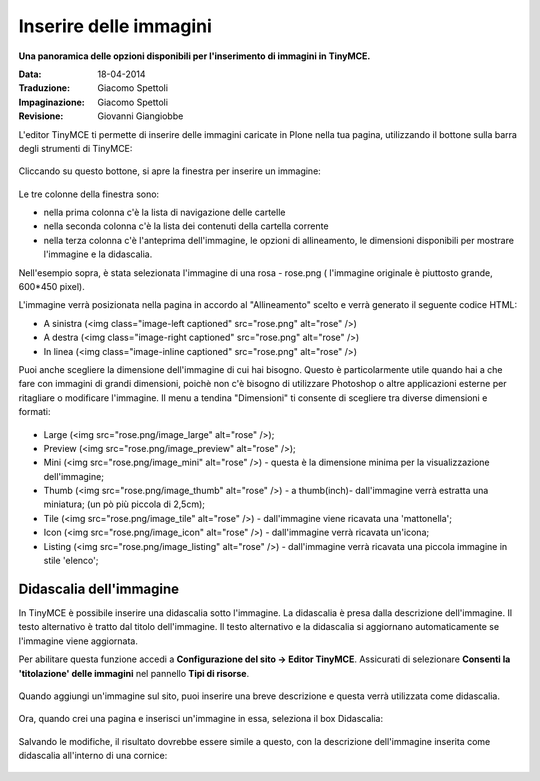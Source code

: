 Inserire delle immagini
=========================

**Una panoramica delle opzioni disponibili per l'inserimento di immagini in
TinyMCE.**

:Data: 18-04-2014
:Traduzione: Giacomo Spettoli
:Impaginazione: Giacomo Spettoli
:Revisione: Giovanni Giangiobbe

L'editor TinyMCE ti permette di inserire delle immagini caricate in Plone nella
tua pagina, utilizzando il bottone |Image| sulla barra degli strumenti di TinyMCE:

.. figure:: ../_static/toolbar_image.png
   :align: center
   :alt: 

Cliccando su questo bottone, si apre la finestra per inserire un immagine:

.. figure:: ../_static/insert_image_dialog.png
   :align: center
   :alt: 

Le tre colonne della finestra sono:

- nella prima colonna c'è la lista di navigazione delle cartelle
- nella seconda colonna c'è la lista dei contenuti della cartella corrente
- nella terza colonna c'è l'anteprima dell'immagine, le opzioni di allineamento,
  le dimensioni disponibili per mostrare l'immagine e la didascalia.

Nell'esempio sopra, è stata selezionata l'immagine di una rosa - rose.png (
l'immagine originale è piuttosto grande, 600\*450 pixel).

L'immagine verrà posizionata nella pagina in accordo al "Allineamento"
scelto e verrà generato il seguente codice HTML:

-  A sinistra (<img class="image-left captioned" src="rose.png" alt="rose" />)
-  A destra (<img class="image-right captioned" src="rose.png" alt="rose" />)
-  In linea (<img class="image-inline captioned" src="rose.png" alt="rose" />)

Puoi anche scegliere la dimensione dell'immagine di cui hai bisogno.
Questo è particolarmente utile quando hai a che fare con immagini di grandi
dimensioni, poichè non c'è bisogno di utilizzare Photoshop o altre applicazioni
esterne per ritagliare o modificare  l'immagine. Il menu a tendina "Dimensioni"
ti consente di scegliere tra diverse dimensioni e formati:

.. figure:: ../_static/image_size.jpg
   :align: center
   :alt: 

-  Large (<img src="rose.png/image\_large" alt="rose" />);
-  Preview (<img src="rose.png/image\_preview" alt="rose" />);
-  Mini (<img src="rose.png/image\_mini" alt="rose" />) - questa è la
   dimensione minima per la visualizzazione dell'immagine;
-  Thumb (<img src="rose.png/image\_thumb" alt="rose" />) - a
   thumb(inch)- dall'immagine verrà estratta una miniatura; (un pò più
   piccola di 2,5cm);
-  Tile (<img src="rose.png/image\_tile" alt="rose" />) - dall'immagine viene ricavata una 'mattonella';
-  Icon (<img src="rose.png/image\_icon" alt="rose" />) - dall'immagine
   verrà ricavata un'icona;
-  Listing (<img src="rose.png/image\_listing" alt="rose" />) - dall'immagine
   verrà ricavata una piccola immagine in stile 'elenco';

Didascalia dell'immagine
------------------------

In TinyMCE è possibile inserire una didascalia sotto l'immagine. La didascalia
è presa dalla descrizione dell'immagine. Il testo alternativo è tratto dal
titolo dell'immagine. Il testo alternativo e la didascalia si aggiornano
automaticamente se l'immagine viene aggiornata.

Per abilitare questa funzione accedi a **Configurazione del sito ->
Editor TinyMCE**. Assicurati di selezionare **Consenti la 'titolazione'
delle immagini** nel pannello **Tipi di risorse**.

.. figure:: ../_static/image_caption_settings.png
   :align: center
   :alt: 

Quando aggiungi un'immagine sul sito, puoi inserire una breve descrizione
e questa verrà utilizzata come didascalia.

.. figure:: ../_static/add_image.png
   :align: center
   :alt: 

Ora, quando crei una pagina e inserisci un'immagine in essa, seleziona il box
Didascalia:

.. figure:: ../_static/insert_image_caption.png
   :align: center
   :alt: 

Salvando le modifiche, il risultato dovrebbe essere simile a questo,
con la descrizione dell'immagine inserita come didascalia all'interno di una
cornice:

.. figure:: ../_static/caption_page.png
   :align: center
   :alt: 

.. |Image| image:: ../_static/image.gif
